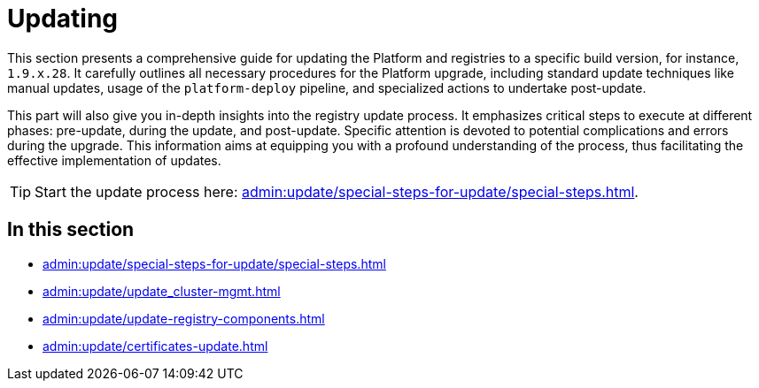 :experimental:

= Updating

This section presents a comprehensive guide for updating the Platform and registries to a specific build version, for instance, `1.9.x.28`. It carefully outlines all necessary procedures for the Platform upgrade, including standard update techniques like manual updates, usage of the `platform-deploy` pipeline, and specialized actions to undertake post-update.

This part will also give you in-depth insights into the registry update process.
It emphasizes critical steps to execute at different phases: pre-update, during the update, and post-update.
Specific attention is devoted to potential complications and errors during the upgrade.
This information aims at equipping you with a profound understanding of the process,
thus facilitating the effective implementation of updates.

TIP: Start the update process here: xref:admin:update/special-steps-for-update/special-steps.adoc[].

== In this section

* xref:admin:update/special-steps-for-update/special-steps.adoc[]
* xref:admin:update/update_cluster-mgmt.adoc[]
* xref:admin:update/update-registry-components.adoc[]
* xref:admin:update/certificates-update.adoc[]